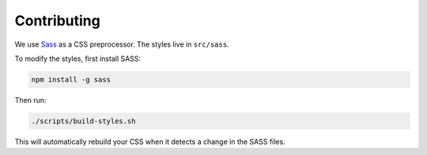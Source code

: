 Contributing
============

We use `Sass <https://sass-lang.com/>`_ as a CSS preprocessor. The styles live
in ``src/sass``.

To modify the styles, first install SASS:

.. code-block:: bash

    npm install -g sass

Then run:

.. code-block:: bash

    ./scripts/build-styles.sh

This will automatically rebuild your CSS when it detects a change in the
SASS files.

